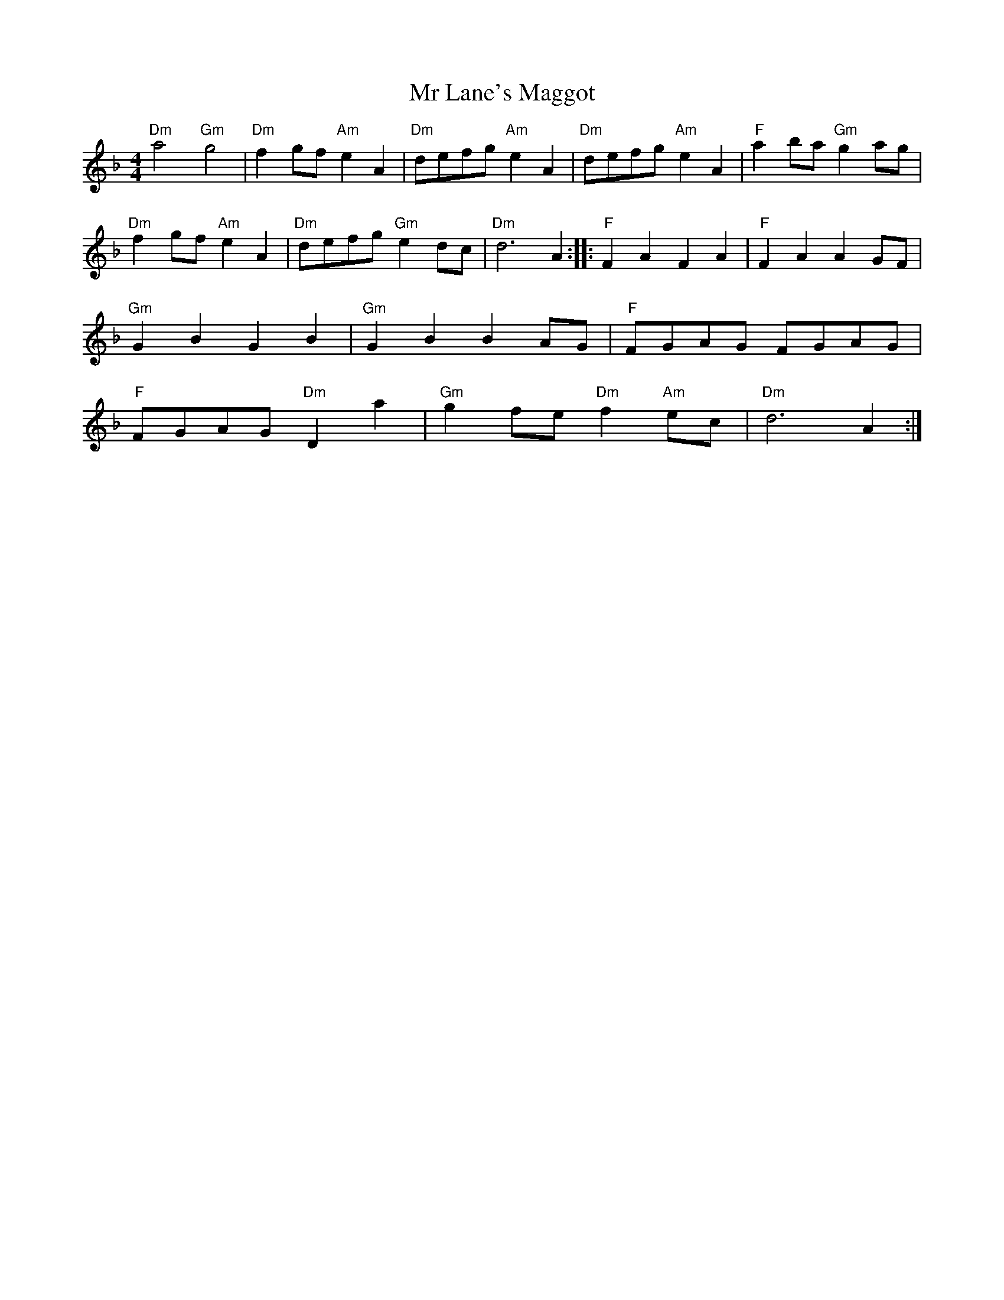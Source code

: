 X: 1
T: Mr Lane's Maggot
Z: brian boru
S: https://thesession.org/tunes/15397#setting28789
R: hornpipe
M: 4/4
L: 1/8
K: Fmaj
"Dm"a4"Gm"g4 |"Dm"f2 gf "Am"e2A2 |"Dm"defg "Am"e2 A2 |"Dm"defg "Am"e2 A2 |"F"a2ba "Gm"g2 ag |
"Dm"f2 gf "Am"e2 A2 |"Dm" defg "Gm"e2 dc | "Dm"d6 A2 :: "F"F2 A2 F2 A2 |"F"F2 A2 A2 GF |
"Gm"G2 B2 G2 B2 | "Gm"G2 B2 B2 AG | "F"FGAG FGAG |
"F" FGAG "Dm"D2 a2 |"Gm"g2 fe "Dm"f2 "Am"ec |"Dm"d6 A2 :|

